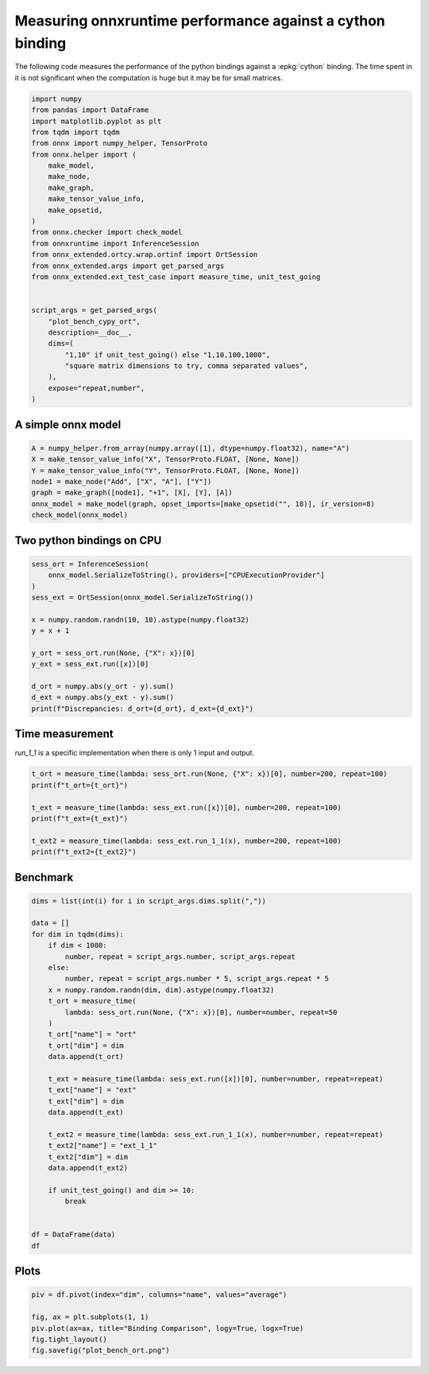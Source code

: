 
.. DO NOT EDIT.
.. THIS FILE WAS AUTOMATICALLY GENERATED BY SPHINX-GALLERY.
.. TO MAKE CHANGES, EDIT THE SOURCE PYTHON FILE:
.. "auto_examples/plot_bench_cypy_ort.py"
.. LINE NUMBERS ARE GIVEN BELOW.

.. only:: html

    .. note::
        :class: sphx-glr-download-link-note

        :ref:`Go to the end <sphx_glr_download_auto_examples_plot_bench_cypy_ort.py>`
        to download the full example code

.. rst-class:: sphx-glr-example-title

.. _sphx_glr_auto_examples_plot_bench_cypy_ort.py:


.. _l-cython-pybind11-ort-bindings:

Measuring onnxruntime performance against a cython binding
==========================================================

The following code measures the performance of the python bindings
against a :epkg:`cython` binding.
The time spent in it is not significant when the computation is huge
but it may be for small matrices.

.. GENERATED FROM PYTHON SOURCE LINES 12-41

.. code-block:: Python

    import numpy
    from pandas import DataFrame
    import matplotlib.pyplot as plt
    from tqdm import tqdm
    from onnx import numpy_helper, TensorProto
    from onnx.helper import (
        make_model,
        make_node,
        make_graph,
        make_tensor_value_info,
        make_opsetid,
    )
    from onnx.checker import check_model
    from onnxruntime import InferenceSession
    from onnx_extended.ortcy.wrap.ortinf import OrtSession
    from onnx_extended.args import get_parsed_args
    from onnx_extended.ext_test_case import measure_time, unit_test_going


    script_args = get_parsed_args(
        "plot_bench_cypy_ort",
        description=__doc__,
        dims=(
            "1,10" if unit_test_going() else "1,10,100,1000",
            "square matrix dimensions to try, comma separated values",
        ),
        expose="repeat,number",
    )








.. GENERATED FROM PYTHON SOURCE LINES 42-44

A simple onnx model
+++++++++++++++++++

.. GENERATED FROM PYTHON SOURCE LINES 44-54

.. code-block:: Python



    A = numpy_helper.from_array(numpy.array([1], dtype=numpy.float32), name="A")
    X = make_tensor_value_info("X", TensorProto.FLOAT, [None, None])
    Y = make_tensor_value_info("Y", TensorProto.FLOAT, [None, None])
    node1 = make_node("Add", ["X", "A"], ["Y"])
    graph = make_graph([node1], "+1", [X], [Y], [A])
    onnx_model = make_model(graph, opset_imports=[make_opsetid("", 18)], ir_version=8)
    check_model(onnx_model)








.. GENERATED FROM PYTHON SOURCE LINES 55-57

Two python bindings on CPU
++++++++++++++++++++++++++

.. GENERATED FROM PYTHON SOURCE LINES 57-73

.. code-block:: Python


    sess_ort = InferenceSession(
        onnx_model.SerializeToString(), providers=["CPUExecutionProvider"]
    )
    sess_ext = OrtSession(onnx_model.SerializeToString())

    x = numpy.random.randn(10, 10).astype(numpy.float32)
    y = x + 1

    y_ort = sess_ort.run(None, {"X": x})[0]
    y_ext = sess_ext.run([x])[0]

    d_ort = numpy.abs(y_ort - y).sum()
    d_ext = numpy.abs(y_ext - y).sum()
    print(f"Discrepancies: d_ort={d_ort}, d_ext={d_ext}")





.. rst-class:: sphx-glr-script-out

 .. code-block:: none

    Discrepancies: d_ort=0.0, d_ext=0.0




.. GENERATED FROM PYTHON SOURCE LINES 74-78

Time measurement
++++++++++++++++

*run_1_1* is a specific implementation when there is only 1 input and output.

.. GENERATED FROM PYTHON SOURCE LINES 78-88

.. code-block:: Python


    t_ort = measure_time(lambda: sess_ort.run(None, {"X": x})[0], number=200, repeat=100)
    print(f"t_ort={t_ort}")

    t_ext = measure_time(lambda: sess_ext.run([x])[0], number=200, repeat=100)
    print(f"t_ext={t_ext}")

    t_ext2 = measure_time(lambda: sess_ext.run_1_1(x), number=200, repeat=100)
    print(f"t_ext2={t_ext2}")





.. rst-class:: sphx-glr-script-out

 .. code-block:: none

    t_ort={'average': 1.541398500003197e-05, 'deviation': 3.7418839307620205e-06, 'min_exec': 1.2525000001915033e-05, 'max_exec': 3.114449999884528e-05, 'repeat': 100, 'number': 200, 'ttime': 0.001541398500003197, 'context_size': 64, 'warmup_time': 9.929999987434712e-05}
    t_ext={'average': 1.6753990000052e-05, 'deviation': 4.207457745525793e-06, 'min_exec': 1.364449999982753e-05, 'max_exec': 3.382750000127999e-05, 'repeat': 100, 'number': 200, 'ttime': 0.0016753990000052, 'context_size': 64, 'warmup_time': 0.00012239999978191918}
    t_ext2={'average': 1.3012700000058432e-05, 'deviation': 1.7858599077363989e-06, 'min_exec': 1.184700000067096e-05, 'max_exec': 1.9518999999945662e-05, 'repeat': 100, 'number': 200, 'ttime': 0.0013012700000058432, 'context_size': 64, 'warmup_time': 5.0800000281014945e-05}




.. GENERATED FROM PYTHON SOURCE LINES 89-91

Benchmark
+++++++++

.. GENERATED FROM PYTHON SOURCE LINES 91-124

.. code-block:: Python

    dims = list(int(i) for i in script_args.dims.split(","))

    data = []
    for dim in tqdm(dims):
        if dim < 1000:
            number, repeat = script_args.number, script_args.repeat
        else:
            number, repeat = script_args.number * 5, script_args.repeat * 5
        x = numpy.random.randn(dim, dim).astype(numpy.float32)
        t_ort = measure_time(
            lambda: sess_ort.run(None, {"X": x})[0], number=number, repeat=50
        )
        t_ort["name"] = "ort"
        t_ort["dim"] = dim
        data.append(t_ort)

        t_ext = measure_time(lambda: sess_ext.run([x])[0], number=number, repeat=repeat)
        t_ext["name"] = "ext"
        t_ext["dim"] = dim
        data.append(t_ext)

        t_ext2 = measure_time(lambda: sess_ext.run_1_1(x), number=number, repeat=repeat)
        t_ext2["name"] = "ext_1_1"
        t_ext2["dim"] = dim
        data.append(t_ext2)

        if unit_test_going() and dim >= 10:
            break


    df = DataFrame(data)
    df





.. rst-class:: sphx-glr-script-out

 .. code-block:: none

      0%|          | 0/4 [00:00<?, ?it/s]    100%|██████████| 4/4 [00:04<00:00,  1.17s/it]    100%|██████████| 4/4 [00:04<00:00,  1.17s/it]


.. raw:: html

    <div class="output_subarea output_html rendered_html output_result">
    <div>
    <style scoped>
        .dataframe tbody tr th:only-of-type {
            vertical-align: middle;
        }

        .dataframe tbody tr th {
            vertical-align: top;
        }

        .dataframe thead th {
            text-align: right;
        }
    </style>
    <table border="1" class="dataframe">
      <thead>
        <tr style="text-align: right;">
          <th></th>
          <th>average</th>
          <th>deviation</th>
          <th>min_exec</th>
          <th>max_exec</th>
          <th>repeat</th>
          <th>number</th>
          <th>ttime</th>
          <th>context_size</th>
          <th>warmup_time</th>
          <th>name</th>
          <th>dim</th>
        </tr>
      </thead>
      <tbody>
        <tr>
          <th>0</th>
          <td>0.000013</td>
          <td>1.771852e-06</td>
          <td>0.000013</td>
          <td>0.000024</td>
          <td>50</td>
          <td>10</td>
          <td>0.000668</td>
          <td>64</td>
          <td>0.000158</td>
          <td>ort</td>
          <td>1</td>
        </tr>
        <tr>
          <th>1</th>
          <td>0.000013</td>
          <td>5.166275e-07</td>
          <td>0.000013</td>
          <td>0.000014</td>
          <td>10</td>
          <td>10</td>
          <td>0.000134</td>
          <td>64</td>
          <td>0.000114</td>
          <td>ext</td>
          <td>1</td>
        </tr>
        <tr>
          <th>2</th>
          <td>0.000012</td>
          <td>3.875565e-07</td>
          <td>0.000012</td>
          <td>0.000013</td>
          <td>10</td>
          <td>10</td>
          <td>0.000121</td>
          <td>64</td>
          <td>0.000034</td>
          <td>ext_1_1</td>
          <td>1</td>
        </tr>
        <tr>
          <th>3</th>
          <td>0.000014</td>
          <td>1.661980e-06</td>
          <td>0.000013</td>
          <td>0.000022</td>
          <td>50</td>
          <td>10</td>
          <td>0.000686</td>
          <td>64</td>
          <td>0.000065</td>
          <td>ort</td>
          <td>10</td>
        </tr>
        <tr>
          <th>4</th>
          <td>0.000015</td>
          <td>2.777243e-06</td>
          <td>0.000014</td>
          <td>0.000023</td>
          <td>10</td>
          <td>10</td>
          <td>0.000155</td>
          <td>64</td>
          <td>0.000098</td>
          <td>ext</td>
          <td>10</td>
        </tr>
        <tr>
          <th>5</th>
          <td>0.000013</td>
          <td>1.596053e-06</td>
          <td>0.000012</td>
          <td>0.000018</td>
          <td>10</td>
          <td>10</td>
          <td>0.000130</td>
          <td>64</td>
          <td>0.000034</td>
          <td>ext_1_1</td>
          <td>10</td>
        </tr>
        <tr>
          <th>6</th>
          <td>0.000018</td>
          <td>1.172104e-06</td>
          <td>0.000017</td>
          <td>0.000022</td>
          <td>50</td>
          <td>10</td>
          <td>0.000898</td>
          <td>64</td>
          <td>0.000079</td>
          <td>ort</td>
          <td>100</td>
        </tr>
        <tr>
          <th>7</th>
          <td>0.000019</td>
          <td>5.615950e-07</td>
          <td>0.000019</td>
          <td>0.000020</td>
          <td>10</td>
          <td>10</td>
          <td>0.000191</td>
          <td>64</td>
          <td>0.000142</td>
          <td>ext</td>
          <td>100</td>
        </tr>
        <tr>
          <th>8</th>
          <td>0.000018</td>
          <td>1.944964e-06</td>
          <td>0.000017</td>
          <td>0.000024</td>
          <td>10</td>
          <td>10</td>
          <td>0.000181</td>
          <td>64</td>
          <td>0.000039</td>
          <td>ext_1_1</td>
          <td>100</td>
        </tr>
        <tr>
          <th>9</th>
          <td>0.000616</td>
          <td>1.392450e-04</td>
          <td>0.000489</td>
          <td>0.001105</td>
          <td>50</td>
          <td>50</td>
          <td>0.030808</td>
          <td>64</td>
          <td>0.003442</td>
          <td>ort</td>
          <td>1000</td>
        </tr>
        <tr>
          <th>10</th>
          <td>0.000660</td>
          <td>1.444117e-04</td>
          <td>0.000482</td>
          <td>0.001089</td>
          <td>50</td>
          <td>50</td>
          <td>0.032976</td>
          <td>64</td>
          <td>0.003477</td>
          <td>ext</td>
          <td>1000</td>
        </tr>
        <tr>
          <th>11</th>
          <td>0.000557</td>
          <td>5.918109e-05</td>
          <td>0.000492</td>
          <td>0.000745</td>
          <td>50</td>
          <td>50</td>
          <td>0.027839</td>
          <td>64</td>
          <td>0.000675</td>
          <td>ext_1_1</td>
          <td>1000</td>
        </tr>
      </tbody>
    </table>
    </div>
    </div>
    <br />
    <br />

.. GENERATED FROM PYTHON SOURCE LINES 125-127

Plots
+++++

.. GENERATED FROM PYTHON SOURCE LINES 127-134

.. code-block:: Python


    piv = df.pivot(index="dim", columns="name", values="average")

    fig, ax = plt.subplots(1, 1)
    piv.plot(ax=ax, title="Binding Comparison", logy=True, logx=True)
    fig.tight_layout()
    fig.savefig("plot_bench_ort.png")



.. image-sg:: /auto_examples/images/sphx_glr_plot_bench_cypy_ort_001.png
   :alt: Binding Comparison
   :srcset: /auto_examples/images/sphx_glr_plot_bench_cypy_ort_001.png
   :class: sphx-glr-single-img






.. rst-class:: sphx-glr-timing

   **Total running time of the script:** (0 minutes 6.286 seconds)


.. _sphx_glr_download_auto_examples_plot_bench_cypy_ort.py:

.. only:: html

  .. container:: sphx-glr-footer sphx-glr-footer-example

    .. container:: sphx-glr-download sphx-glr-download-jupyter

      :download:`Download Jupyter notebook: plot_bench_cypy_ort.ipynb <plot_bench_cypy_ort.ipynb>`

    .. container:: sphx-glr-download sphx-glr-download-python

      :download:`Download Python source code: plot_bench_cypy_ort.py <plot_bench_cypy_ort.py>`


.. only:: html

 .. rst-class:: sphx-glr-signature

    `Gallery generated by Sphinx-Gallery <https://sphinx-gallery.github.io>`_
